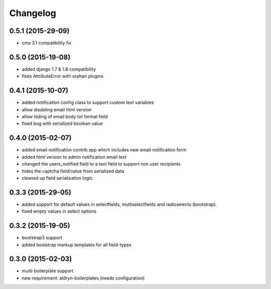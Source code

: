 Changelog
=========

0.5.1 (2015-29-09)
------------------
* cms 3.1 compatibility fix

0.5.0 (2015-19-08)
------------------
* added django 1.7 & 1.8 compatibility
* fixes AttributeError with orphan plugins

0.4.1 (2015-10-07)
------------------
* added notification config class to support custom text variables
* allow disabling email html version
* allow hiding of email body txt format field
* fixed bug with serialized boolean value

0.4.0 (2015-02-07)
------------------
* added email notification contrib app which includes new email notification form
* added html version to admin notification email text
* changed the users_notified field to a text field to support non user recipients
* hides the captcha field/value from serialized data
* cleaned up field serialization logic.

0.3.3 (2015-29-05)
------------------
* added support for default values in selectfields, multiselectfields and radioselects (bootstrap).
* fixed empty values in select options

0.3.2 (2015-19-05)
------------------
* bootstrap3 support
* added bootstrap markup templates for all field-types

0.3.0 (2015-02-03)
------------------
* multi-boilerplate support
* new requirement: aldryn-boilerplates (needs configuration)
